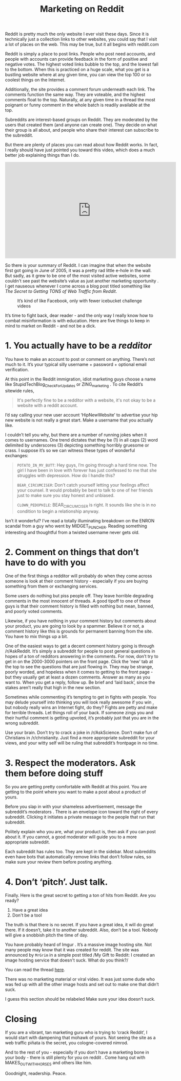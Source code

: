 #+TITLE: Marketing on Reddit

Reddit is pretty much the only website I ever visit these days. Since
it is technically just a collection links to other websites, you could
say that I visit a lot of places on the web. This may be true, but it
all begins with reddit.com

Reddit is simply a place to post links. People who post need accounts,
and people with accounts can provide feedback in the form of positive
and negative votes. The highest voted links bubble to the top, and the
lowest fall to the bottom. When this is practiced on a huge scale,
what you get is a bustling website where at any given time, you can
view the top 100 or so coolest things on the Internet.

Additionally, the site provides a comment forum underneath each
link. The comments function the same way. They are voteable, and the
highest comments float to the top. Naturally, at any given time in a
thread the most poignant or funny comment in the whole batch is
readily available at the top.

Subreddits are interest-based groups on Reddit. They are moderated by
the users that created them (and anyone can create one). They decide
on what their group is all about, and people who share their interest
can subscribe to the subreddit.

But there are plenty of places you can read about how Reddit works. In
fact, I really should have just pointed you toward this video, which
does a much better job explaining things than I do.

#+BEGIN_HTML
<iframe width="560" height="315"
src="https://www.youtube.com/embed/tlI022aUWQQ" frameborder="0"
allowfullscreen></iframe>
#+END_HTML

So there is your summary of Reddit. I can imagine that when the
website first got going in June of 2005, it was a pretty rad little
e-hole in the wall. But sadly, as it grew to be one of the most
visited active websites, some couldn't see past the website’s value as
just another marketing opportunity . I get nauseous whenever I come
across a blog post titled something like /The Secret to Getting TONS
of Web Traffic from Reddit/.

#+CAPTION: It’s kind of like Facebook, only with fewer icebucket challenge videos
[[./images/reddit-screenshot.png]]

It’s time to fight back, dear reader - and the only way I really know
how to combat misinformation is with education. Here are five things
to keep in mind to market on Reddit - and not be a dick.

* 1. You actually have to be a /redditor/

You have to make an account to post or comment on anything. There’s
not much to it. It’s your typical silly username + password + optional
email verification.

At this point in the Reddit immigration, idiot marketing guys choose a
name like StupidTechBlog_CheckForUpdates or ZING_marketing . To cite
Reddit’s sitewide rules,

#+BEGIN_QUOTE
It's perfectly fine to be a redditor with a website, it's not okay to
be a website with a reddit account.
#+END_QUOTE

I’d say calling your new user account ‘HipNewWebsite’ to advertise
your hip new website is not really a great start. Make a username that
you actually like.

I couldn’t tell you why, but there are a number of running jokes when
it comes to usernames. One trend dictates that they be (1) in all caps
(2) word delimited by underscores (3) depicting something horribly
gruesome or crass. I suppose it’s so we can witness these types of
wonderful exchanges:

#+BEGIN_QUOTE
~POTATO_IN_MY_BUTT~: Hey guys, I’m going through a hard time now. The
girl I have been in love with forever has just confessed to me that
she struggles with depression. How do I handle this?

~BEAR_CIRCUMCISER~: Don’t catch yourself letting your feelings affect
your counsel. It would probably be best to talk to one of her friends
just to make sure you stay honest and unbiased.

~CLOWN_PEDOPHILE~: BEAR_CIRCUMCISER is right. It sounds like she is in
no condition to begin a relationship anyway.
#+END_QUOTE

Isn’t it wonderful? I’ve read a totally illuminating breakdown on the
ENRON scandal from a guy who went by MIDGET_PUNCHER. Reading something
interesting and thoughtful from a twisted username never gets old.

* 2. Comment on things that don’t have to do with you

One of the first things a redditor will probably do when they come
across someone is look at their comment history - especially if you
are buying something from them or exchanging services.

Some users do nothing but piss people off. They leave horrible
degrading comments in the most innocent of threads. A good tipoff to
one of these guys is that their comment history is filled with nothing
but mean, banned, and poorly voted comments.

Likewise, if you have nothing in your comment history but comments
about your product, you are going to look by a spammer. Believe it or
not, a comment history like this is grounds for permanent banning from
the site. You have to mix things up a bit.

One of the easiest ways to get a decent comment history going is
through /r/AskReddit. It’s simply a subreddit for people to post
general questions in hopes of a ton of redditors answering in the
comments. For now, don’t try to get in on the 2000-3000 pointers on
the front page. Click the ‘new’ tab at the top to see the questions
that are just flowing in. They may be strange, poorly worded, and
hopeless when it comes to getting to the front page - but they usually
get at least a dozen comments. Answer as many as you want to. When you
get a reply, follow up. Be brief and ‘laid back’, since the stakes
aren’t really that high in the new section.

Sometimes while commenting it’s tempting to get in fights with
people. You may delude yourself into thinking you will look really
awesome if you win , but nobody really wins an Internet fight, do
they? Fights are petty and make for terrible threads. Let things roll
of your back. If someone zings you and their hurtful comment is
getting upvoted, it’s probably just that you are in the wrong
subreddit.

Use your brain. Don’t try to crack a joke in /r/AskScience. Don’t make
fun of Christians in /r/christianity. Just find a more appropriate
subreddit for your views, and your witty self will be ruling that
subreddit’s frontpage in no time.

* 3. Respect the moderators. Ask them before doing stuff

So you are getting pretty comfortable with Reddit at this point. You
are getting to the point where you want to make a post about a product
of yours.

Before you slap in with your shameless advertisement, message the
subreddit’s moderators . There is an envelope icon toward the right of
every subreddit. Clicking it initiates a private message to the people
that run that subreddit.

Politely explain who you are, what your product is, then ask if you
can post about it. If you cannot, a good moderator will guide you to a
more appropriate subreddit.

Each subreddit has rules too. They are kept in the sidebar. Most
subreddits even have bots that automatically remove links that don’t
follow rules, so make sure your review them before posting anything.

* 4. Don’t ‘pitch’. Just talk.

Finally. Here is the great secret to getting a ton of hits from
Reddit. Are you ready?

1. Have a great idea
2. Don't be a tool

The truth is that there is no secret. If you have a great idea, it
will do great there. If it doesn’t, take it to another
subreddit. Also, don’t be a tool. Nobody will give a snobbish pitch
the time of day.

You have probably heard of Imgur . It’s a massive image hosting
site. Not many people may know that it was created for reddit. The
site was announced by ~MrGrim~ in a simple post titled /My Gift to
Reddit: I created an image hosting service that doesn't suck. What do
you think?/

You can read the thread [[http://www.reddit.com/r/reddit.com/comments/7zlyd/my_gift_to_reddit_i_created_an_image_hosting][here]].

There was no marketing material or viral video. It was just some dude
who was fed up with all the other image hosts and set out to make one
that didn’t suck.

I guess this section should be relabeled Make sure your idea doesn’t
suck.

* Closing

If you are a vibrant, tan marketing guru who is trying to ‘crack
Reddit’, I would start with dampening that mohawk of yours. Not seeing
the site as a web traffic piñata is the secret, you cologne-covered
nimrod.

And to the rest of you - especially if you don’t have a marketing bone
in your body - there is still plenty for you on reddit . Come hang out
with MAKES_OUT_WITH_HORSES and others like him.

Goodnight, readership. Peace.
